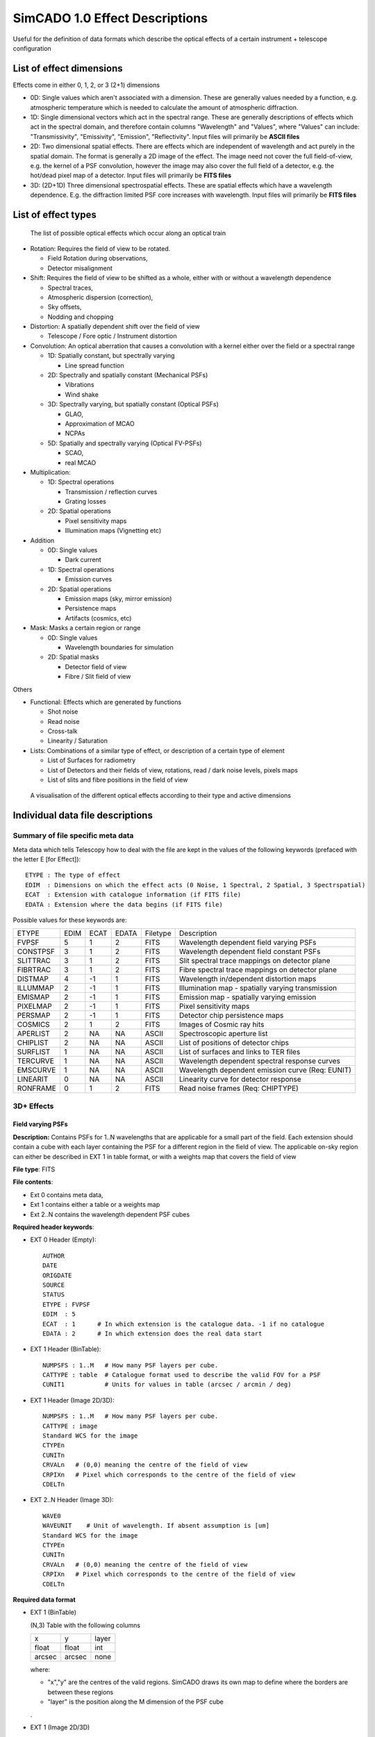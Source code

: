 SimCADO 1.0 Effect Descriptions
===============================
Useful for the definition of data formats which describe the optical effects of
a certain instrument + telescope configuration

List of effect dimensions
-------------------------
Effects come in either 0, 1, 2, or 3 (2+1) dimensions

* 0D: Single values which aren't associated with a dimension. These are 
  generally values needed by a function, e.g. atmospheric temperature which is 
  needed to calculate the amount of atmospheric diffraction.

* 1D: Single dimensional vectors which act in the spectral range. These are 
  generally descriptions of effects which act in the spectral domain, and 
  therefore contain columns "Wavelength" and "Values", where "Values" can 
  include: "Transmissivity", "Emissivity", "Emission", "Reflectivity".
  Input files will primarily be **ASCII files**

* 2D: Two dimensional spatial effects. There are effects which are independent 
  of wavelength and act purely in the spatial domain. The format is generally a 
  2D image of the effect. The image need not cover the full field-of-view,
  e.g. the kernel of a PSF convolution, however the image may also cover the 
  full field of a detector, e.g. the hot/dead pixel map of a detector. 
  Input files will primarily be **FITS files**

* 3D: (2D+1D) Three dimensional spectrospatial effects. These are spatial 
  effects which have a wavelength dependence. E.g. the diffraction limited PSF 
  core increases with wavelength. Input files will primarily be **FITS files**


List of effect types
--------------------

.. figure:: Effects_Listed.PNG
    :width: 600

    The list of possible optical effects which occur along an optical train


* Rotation: Requires the field of view to be rotated.

  * Field Rotation during observations,
  * Detector misalignment

* Shift: Requires the field of view to be shifted as a whole, either with or 
  without a wavelength dependence

  * Spectral traces,
  * Atmospheric dispersion (correction),
  * Sky offsets,
  * Nodding and chopping

* Distortion: A spatially dependent shift over the field of view

  * Telescope / Fore optic / Instrument distortion

* Convolution: An optical aberration that causes a convolution with a kernel 
  either over the field or a spectral range

  * 1D: Spatially constant, but spectrally varying

    * Line spread function

  * 2D: Spectrally and spatially constant (Mechanical PSFs)

    * Vibrations
    * Wind shake

  * 3D: Spectrally varying, but spatially constant (Optical PSFs)

    * GLAO,
    * Approximation of MCAO
    * NCPAs

  * 5D: Spatially and spectrally varying (Optical FV-PSFs)

    * SCAO,
    * real MCAO

* Multiplication:

  * 1D: Spectral operations

    * Transmission / reflection curves
    * Grating losses

  * 2D: Spatial operations

    * Pixel sensitivity maps
    * Illumination maps (Vignetting etc)

* Addition

  * 0D: Single values

    * Dark current

  * 1D: Spectral operations

    * Emission curves

  * 2D: Spatial operations

    * Emission maps (sky, mirror emission)
    * Persistence maps
    * Artifacts (cosmics, etc)

* Mask: Masks a certain region or range

  * 0D: Single values

    * Wavelength boundaries for simulation

  * 2D: Spatial masks

    * Detector field of view
    * Fibre / Slit field of view

Others

* Functional: Effects which are generated by functions

  * Shot noise
  * Read noise
  * Cross-talk
  * Linearity / Saturation

* Lists: Combinations of a similar type of effect, or description of a certain 
  type of element

  * List of Surfaces for radiometry
  * List of Detectors and their fields of view, rotations, read / dark noise 
    levels, pixels maps
  * List of slits and fibre positions in the field of view


.. figure:: Effects_Generalisation.PNG
    :width: 600

    A visualisation of the different optical effects according to their type and
    active dimensions



Individual data file descriptions
---------------------------------

Summary of file specific meta data
~~~~~~~~~~~~~~~~~~~~~~~~~~~~~~~~~~

Meta data which tells Telescopy how to deal with the file are kept in the
values of the following keywords (prefaced with the letter E [for Effect])::

    ETYPE : The type of effect
    EDIM  : Dimensions on which the effect acts (0 Noise, 1 Spectral, 2 Spatial, 3 Spectrspatial)
    ECAT  : Extension with catalogue information (if FITS file)
    EDATA : Extension where the data begins (if FITS file)

Possible values for these keywords are:

======== ======== ======== ======== ======== ========
ETYPE    EDIM     ECAT     EDATA    Filetype Description
-------- -------- -------- -------- -------- --------

FVPSF    5        1        2        FITS     Wavelength dependent field varying PSFs
CONSTPSF 3        1        2        FITS     Wavelength dependent field constant PSFs
SLITTRAC 3        1        2        FITS     Slit spectral trace mappings on detector plane
FIBRTRAC 3        1        2        FITS     Fibre spectral trace mappings on detector plane
DISTMAP  4        -1       1        FITS     Wavelength in/dependent distortion maps
ILLUMMAP 2        -1       1        FITS     Illumination map - spatially varying transmission
EMISMAP  2        -1       1        FITS     Emission map - spatially varying emission
PIXELMAP 2        -1       1        FITS     Pixel sensitivity maps
PERSMAP  2        -1       1        FITS     Detector chip persistence maps
COSMICS  2        1        2        FITS     Images of Cosmic ray hits
APERLIST 2        NA       NA       ASCII    Spectroscopic aperture list
CHIPLIST 2        NA       NA       ASCII    List of positions of detector chips
SURFLIST 1        NA       NA       ASCII    List of surfaces and links to TER files
TERCURVE 1        NA       NA       ASCII    Wavelength dependent spectral response curves
EMSCURVE 1        NA       NA       ASCII    Wavelength dependent emission curve (Req: EUNIT)
LINEARIT 0        NA       NA       ASCII    Linearity curve for detector response
RONFRAME 0        1        2        FITS     Read noise frames (Req: CHIPTYPE)

======== ======== ======== ======== ======== ========



3D+ Effects
~~~~~~~~~~~

Field varying PSFs
++++++++++++++++++
**Description:** Contains PSFs for 1..N wavelengths that are applicable for a 
small part of the field. Each extension should contain a cube with each layer 
containing the PSF for a different region in the field of view. The applicable
on-sky region can either be described in EXT 1 in table format, or with a 
weights map that covers the field of view

**File type**: FITS

**File contents**:

* Ext 0 contains meta data,
* Ext 1 contains either a table or a weights map
* Ext 2..N contains the wavelength dependent PSF cubes

**Required header keywords**:

* EXT 0 Header (Empty)::

    AUTHOR
    DATE
    ORIGDATE
    SOURCE
    STATUS
    ETYPE : FVPSF
    EDIM  : 5
    ECAT  : 1      # In which extension is the catalogue data. -1 if no catalogue
    EDATA : 2      # In which extension does the real data start
    
* EXT 1 Header (BinTable)::

    NUMPSFS : 1..M   # How many PSF layers per cube.
    CATTYPE : table  # Catalogue format used to describe the valid FOV for a PSF
    CUNIT1           # Units for values in table (arcsec / arcmin / deg)

* EXT 1 Header (Image 2D/3D)::

    NUMPSFS : 1..M   # How many PSF layers per cube.
    CATTYPE : image
    Standard WCS for the image
    CTYPEn
    CUNITn
    CRVALn   # (0,0) meaning the centre of the field of view
    CRPIXn   # Pixel which corresponds to the centre of the field of view
    CDELTn

* EXT 2..N Header (Image 3D)::

    WAVE0
    WAVEUNIT    # Unit of wavelength. If absent assumption is [um]
    Standard WCS for the image
    CTYPEn
    CUNITn
    CRVALn   # (0,0) meaning the centre of the field of view
    CRPIXn   # Pixel which corresponds to the centre of the field of view
    CDELTn

**Required data format**

* EXT 1 (BinTable)

  (N,3) Table with the following columns
  
  ====== ====== =====
  x      y      layer
  float  float  int
  arcsec arcsec none
  ====== ====== =====
  
  where:

  * "x","y" are the centres of the valid regions. SimCADO draws its own map to 
    define where the borders are between these regions
  * "layer" is the position along the M dimension of the PSF cube

  .

* EXT 1 (Image 2D/3D)

  Image cube (x,y,N) with N>=1 layers
  
  Each layer is an image of the whole focal plane (can use much coarser 
  resolution than plate scale) where the pixel values correspond to the PSF layer 
  (from EXT >=2) that should be used in a given region. If there is a different 
  map for each wavelength then number of layers in the EXT 1 cube should equal to 
  the number PSF extensions, i.e. size(EXT 1) = (x,y,N) for a file with N 
  extensions. If there is only one layer in EXT 1, it will be assumed that this 
  weight map works for all wavelengths.

* EXT 2..N (Image 3D)

  N-2 Image cubes (x,y,M) each with M>=1 layers
  
  Each EXT holds a cube with PSFs for a certain wavelength. Each layer (x,y) in a 
  cube is a PSF kernel which is valid for a certain region of the focal plane and 
  for the wavelength given by WAVE0 in the header of each EXT. The location of 
  the valid region is given by the data in EXT 1. 


Spatially constant PSFs
+++++++++++++++++++++++
**Description**: Contains PSFs for 1..N wavelengths that are applicable over 
the whole field of view. The data structure will be the same as the field 
varying PSFs. 

**File type**: FITS

**File contents**:

* Ext 0 contains meta data,
* Ext 1 contains either a table or a weights map
* Ext 2..N contains the wavelength dependent PSF cubes

**Required header keywords**:

* EXT 0 Header (Empty)::

    AUTHOR
    DATE
    ORIGDATE
    SOURCE
    STATUS
    ETYPE : CONSTPSF
    EDIM : 3
    ECAT  : 1      # In which extension is the catalogue data. -1 if no catalogue
    EDATA : 2      # In which extension does the real data start
    
* EXT 1 Header (Empty)::

    NUMPSFS : 1
    CATTYPE : none  # The type of data used to describe the valid FOV for a PSF

* EXT 2..N Header (Image 2D)::

    WAVE0
    WAVEUNIT    # Unit of wavelength. If absent assumption is [um]
    Standard WCS for the image
    CTYPEn
    CUNITn
    CRVALn   # (0,0) meaning the centre of the field of view
    CRPIXn   # Pixel which corresponds to the centre of the field of view
    CDELTn

**Required data format**

* EXT 1 (Empty)

  No data unit needs to be attached

* EXT 2..N (Image 2D/3D)

  N-2 Image cubes (x,y,1)
  
  Each EXT holds a PSF kernel for a certain wavelength given by WAVE0 in the 
  header of each EXT.


Spectral Traces
+++++++++++++++

**Description:** A file to hold all of the trace maps for a spectrograph.
The catalogue (EXT 1) connects a single trace to a sky mask (either slit of 
fibre). The traces provide the position on the focal plane where light of a 
certain wavelength will fall.

.. Caution:: 
    Dependency Warning
    
    This number of masks references in the EXT 1 table must be compatible with 
    the number of masks described in the file describing masks. These are
    seperate files as the positions of the masks (in the case of fibres) is not
    always fixed on the focal plane. Hence different spatial configurations 
    for MOS instruments should still reference the same trace layout.

**File type**: FITS

**File contents**:

* EXT 0: Meta data
* EXT 1: BinTable with the catalogue of trace to masks
* EXT 2..N: BinTables, each with a single trace mapping in the detector plane

**Required header keywords**:

* EXT 0 Header (Empty)::

    AUTHOR
    DATE
    ORIGDATE
    SOURCE
    STATUS
    ETYPE : SLITTRAC / FIBRTRAC
    EDIM : 3
    ECAT  : 1      # In which extension is the catalogue data. -1 if no catalogue
    EDATA : 2      # In which extension does the real data start
    
* EXT 1 Header (BinTable)::

    CATTYPE : table
    NUMMASKS : 1..M
    
* EXT 2..N Header (BinTable)::

    Optional header info
    TRACNAME    # Name of trace
    MASKID      # Mask number that produces the trace
    
**Required data format**

* EXT 1 (BinTable)

  The catalogue table which connects a trace to a mask (slit/fibre). It should 
  contain the following columns:
  
  === ==== ====
  ext name mask
  --- ---- ----
  int str  int
  === ==== ====

  where:

  * "ext" is the extension number (2..N) for the Trace, 
  * "name" is the name of the fibre / order / slit, and 
  * "mask" is identifying number of the slit / fibre in the file containing the 
    description of the slits / fibres

  .
* EXT 2 (BinTable)

  Each extension represents the path of a single spectral trace over the detector.
  There are two types of trace: SLITTRAC / FIBRTRAC. 
  A slittrace preserves the spatial extent of the incoming light and thus 
  describes a series of lines or curves that the projected slit mask will follow
  for different wavelengths. The number of points per wavelength used to trace
  the projection of the slit is unlimited (in theory). SimCADO will recognise the 
  width of the table and calculate how many points are included for the
  polynomial fit
  
  For a SLITTRAC, the table should contain the following columns:
  
  ====== ====== ====== ====== === ====== ====== ======
  lam    s1     x1     y1     ... sN     xN     yN  
  ------ ------ ------ ------ --- ------ ------ ------ 
  float  float  float  float  ... float  float  float
  micron arcsec mm     mm     ... arcsec mm     mm
  ====== ====== ====== ====== === ====== ====== ======

  where:

  * "lam" is wavelength, 
  * "s" is the position along the slit relative to the reference point of the mask 
    (defined in the mask description file), 
  * "x", "y" are the positions on the detector plane (in mm) of each wavelength.
  
  For a FIBRTRAC, there is no slit dimension, as the fibre scrambles the spatial
  structure of the incoming light. Instead the exiting beam has a certain width.
  The trace table should contain the following columns:
  
  ====== ====== ====== ====== ====== ======
  lam    x      y      dx     dy     ang     
  ------ ------ ------ ------ ------ ------
  float  float  float  float  float  float 
  micron mm     mm     mm     mm     deg
  ====== ====== ====== ====== ====== ======

  where:

  * "lam" is wavelength, 
  * "x", "y" are the positions on the detector plane (in mm) of each wavelength, 
  * "dx", "dy" are the width and height of the fibre beam projected on the focal 
    plane, and 
  * "ang" is the rotation angle of the projected fibre beam w.r.t to the x axis


2D Effects
~~~~~~~~~~

Distortion Maps
+++++++++++++++

**Description**: Maps which cover the extent of an image plane and describe the
extent of the distortion in both spatial dimensions. The structure allows for 
wavelength dependent distortions.

**File type**: FITS

**File contents**:

* EXT 0 Meta data
* EXT 1 Catalogue
* EXT 2..N Distortion maps (x,y,2)

**Required header keywords**:

* EXT 0 Header (Empty)::

    AUTHOR
    DATE
    ORIGDATE
    SOURCE
    STATUS
    ETYPE : DISTMAP
    EDIM : 5
    ECAT  : -1     # In which extension is the catalogue data. -1 if no catalogue
    EDATA : 1      # In which extension does the real data start

* EXT 1..N Header (3D image)::
    
    WAVE0       # Wavelength valid for extension. -1 if achromatic
    WAVEUNIT    # Unit of wavelength. If absent assumption is [um]
    Standard WCS for the images
    CTYPEn
    CUNITn
    CRVALn   # (0,0) meaning the centre of the field of view
    CRPIXn   # Pixel which corresponds to the centre of the field of view
    CDELTn

**Required data format**

* EXT 1..N (3D image)

  N-1 Image cubes (x,y,2)
  
  The 2 layers of the cube will describe the amount of distortion in each of the
  x and y dimensions over the field. If there is wavelength dependent distortion,
  each extension describes the distortion valid for the wavelength definied by 
  the WAVE0 keyword in the header.


Multiplication maps
+++++++++++++++++++

**Description**: A single map which can be used to describe the spatial 
variation of light over the field of view. The two cases are in spatial
variation of transmission (Illumination map: ILLUMMAP) and emission 
(Emission map - EMISMAP).

**File type**: FITS

**File contents**:

* EXT 0 Meta data
* EXT 1 Map

**Required header keywords**:

* EXT 0 Header (Empty)::

    AUTHOR
    DATE
    ORIGDATE
    SOURCE
    STATUS
    ETYPE : ILLUMMAP / EMISMAP
    EDIM : 2
    ECAT  : -1     # In which extension is the catalogue data. -1 if no catalogue
    EDATA : 1      # In which extension does the real data start

* EXT 1 Header (2D image)::

    Standard WCS for the images
    CTYPEn
    CUNITn
    CRVALn   # (0,0) meaning the centre of the field of view
    CRPIXn   # Pixel which corresponds to the centre of the field of view
    CDELTn

**Required data format**

* EXT 1 (2D image)

  An image of the intensity differences over the focal plane. The resolution
  can be much coarser than the detector plate scale. This map will be multiplied
  with a number of photons to represent either the spatial variations in 
  background emission, or variation in transmission of a surface / system


Pixel sensitivity maps
++++++++++++++++++++++

**Description**: A series of pixel maps for each detector in the instruments
describing the relative sensitivity of each pixel

**File type**: FITS

**File contents**:

* EXT 0 Meta data
* EXT 1 Maps

**Required header keywords**:

* EXT 0 Header (Empty)::

    AUTHOR
    DATE
    ORIGDATE
    SOURCE
    STATUS
    ETYPE : PIXELMAP
    EDIM : 2
    ECAT  : -1     # In which extension is the catalogue data. -1 if no catalogue
    EDATA : 1      # In which extension does the real data start
    

* EXT 1 Header (2D image)::
   
    CHIPIDn     # The chip ID for each layer in the data cube, if not sequential
    
**Required data format**

* EXT 1 (3D image)

  A cube with dimensions (x,y,N) where each (x,y) plane is the pixel sensitivitiy
  map for chip N in the detector array


Persistence maps
++++++++++++++++

**Description**: A series of maps for each detector in the instrument 
describing the persistence image that should be added to each exposure

**File type**: FITS

**File contents**:

* EXT 0 Meta data
* EXT 1 Maps

**Required header keywords**:

* EXT 0 Header (Empty)::

    AUTHOR
    DATE
    ORIGDATE
    SOURCE
    STATUS
    ETYPE : PERSMAP
    EDIM : 2
    ECAT  : -1     # In which extension is the catalogue data. -1 if no catalogue
    EDATA : 1      # In which extension does the real data start
    

* EXT 1 Header (2D image)::
   
    CHIPIDn     # The chip ID for each layer in the data cube, if not sequential
    
**Required data format**

* EXT 1 (3D image)

  A cube with dimensions (x,y,N) where each (x,y) plane is the persistence
  map for chip N in the detector array


Cosmic rays maps
++++++++++++++++

**Description**: A series of images of cosmic ray hits. Only really applicable 
to CCD detectors

**File type**: FITS

**File contents**:

* EXT 0 Meta data
* EXT 1 Data in cosmics images
* EXT 2..N Images of Cosmics

**Required header keywords**:

* EXT 0 Header (Empty)::

    AUTHOR
    DATE
    ORIGDATE
    SOURCE
    STATUS
    ETYPE : COSMICS
    EDIM : 2
    ECAT  : 1     # In which extension is the catalogue data. -1 if no catalogue
    EDATA : 2      # In which extension does the real data start
    

* EXT 1 Header (BinTable)::
   
    TBD

* EXT 2..N Header (2D image)::
   
    TBD
    
**Required data format**

* EXT 1 (BinTable)

  A table containing whatever information is deemed useful to descibe cosmic rays.
  An example might be something like this:

  === ====== ====== =====
  ext energy length angle
  int float  float  float
  ... keV    pixels deg
  === ====== ====== =====

  where:

  * "ext" is the extension number of the image, 
  * "energy" is the energy if the cosmic ray that caused the track, 
  * "length" is the length of the track on the detector, and 
  * "angle" is the rotation angle of the rtack w.r.t to the x-axis.

  .

* EXT 2..N (2D images)

  (x,y) images of various cosmic ray hits.


Spectroscopic aperture list
+++++++++++++++++++++++++++

**Description**: Describes the spatial on-sky characteristics for spectrographic
apertures. E.g. which part of the sky the fibres of a MOS see, or which parts
of the sky the pseudo-slits of an image-slicer IFU see.

**File type**: ASCII

**File contents**:

* Header info, commented out with either "#" or "\"
* ASCII table

**Required header keywords**::

    AUTHOR
    DATE
    ORIGDATE
    SOURCE
    STATUS
    ETYPE : APERLIST
    EDIM  : 2

**Required data format**:

An ASCII table with the following columns:

=== ==== ====== ====== ====== ====== ===== ====== 
id  type dra    ddec   hw1    hw2    angle s_off   
--- ---- ------ ------ ------ ------ ----- ------
int str  float  float  float  float  float float
... ...  arcsec arcsec arcsec arcsec deg   arcsec
=== ==== ====== ====== ====== ====== ===== ====== 

where: 

* "id" is the number of the aperture, 
* "type" is slit / fibre, 
* "dra", "ddec" are the position of the aperture relative to the centre of 
  the field of view in arcsec, 
* "hw1", "hw2" are the half-widths of the aperture in arcsec. 
  For a slit aperture these refer to half the length and half the width 
  (e.g. a 15" x 1" slit would have hw1=7.5" and hw2=0.5"). 
  For a fibre aperture these refer to the radii of the semi-major and semi-minor 
  axes. If the aperture is perfectuly circular then hw1==hw2. 
* "angle" is the angle of rotation of the slit or fibre w.r.t to the RA axis,
* "s_off" (relevent only for slits) is the positional offset along the slit of
  the refenence position. E.g. if the trace desciption is not symetrical and 
  requires an offset.
                       
                       
Detector list
+++++++++++++

**Description**: Describes the physical characteristics of the chips used in
the detector array. The conversion between on-sky coordinates and detector
plane coordinates is handled by the SimCADO parameter ``plate_scale``

**File type**: ASCII

**File contents**:

* Header info, commented out with either "#" or "\"
* ASCII table

**Required header keywords**::

    AUTHOR
    DATE
    ORIGDATE
    SOURCE
    STATUS
    ETYPE : CHIPLIST
    EDIM  : 2

**Required data format**:

An ASCII table with the following columns:

=== ==== ===== ===== ===== ===== ======== ===== ===== ===== ======
id  type x_cen y_cen x_hw  y_hw  pix_size x_len y_len angle gain
--- ---- ----- ----- ----- ----- -------- ----- ----- ----- ------
int str  float float float float float    int   int   float float
... ...  mm    mm    mm    mm    mm       pix   pix   deg   e-/ADU 
=== ==== ===== ===== ===== ===== ======== ===== ===== ===== ======

where: 

* "id" is a reference id for the chip, 
* "type" is the type of chip, e.g. generic_nir / generic_ccd / hawaiiXrg / aquarius, 
* "x_cen" and "y_cen" are the physical coordinates of centre of the chip on the 
  detector plane in [mm], 
* "x_hw", "y_hw" are the half-widths of the chip, i.e. length/2 and height/2 or 
  how far the chips extend from the central coordinates, 
* "pix_size" is the physical size of pixels in the detector in [mm],
* "x_len", "y_len" are the number pixels in each dimension,
* "angle" is the rotation of the detector relative to the x-axis, and
* "gain" is the conversion factor for electrons (photons) to ADUs


.. WARNING::
    x_len and x_hw are redundant. Discuss which one to keep
    
    
1D Effects
~~~~~~~~~~
    
Surface list
++++++++++++

**Description**: A list of surfaces and links to the files which contain the 
spectral characteristics for Transmission, Emission, and Reflection.

**File type**: ASCII

**File contents**:

* Header info, commented out with either "#" or "\"
* ASCII table

**Required header keywords**::

    AUTHOR
    DATE
    ORIGDATE
    SOURCE
    STATUS
    ETYPE : SURFLIST
    EDIM  : 1

**Required data format**:

An ASCII table with the following columns:

===== ==== ==== ===== ===== ===== ===== ============ 
order name type outer inner angle temp  ter_filename
----- ---- ---- ----- ----- ----- ----- ------------
int   str  str  float float float float str
...   ...  ...  m     m     deg   degC  ...
===== ==== ==== ===== ===== ===== ===== ============
    
where:

* "order" is the position along the optical path, i.e. M1 is 1, M5 is 5,
* "name" of the element,
* "type" of surface regarding throughput: reflective (r) or transmittive (t)
* "outer", "inner" are the outer and inner diameters in [m] of the optical element,
* "angle" is the angle at which the element is rotated w.r.t the optical axis,
* "temp" is the temperature in degrees Celcius of the optical element,
* "ter_filename" refenences the file containing the spectral response curves for
  transmission, emission, and reflection
  
  
Transmissivity, Emissivity, Reflectivity (TER) Curve
++++++++++++++++++++++++++++++++++++++++++++++++++++
  
**Description**: A table containing the wavelength dependent coefficients for 
the spectral response of an optical element. 

**File type**: ASCII

**File contents**:

* Header info, commented out with either "#" or "\"
* ASCII table

**Required header keywords**::

    AUTHOR
    DATE
    ORIGDATE
    SOURCE
    STATUS
    ETYPE : TERCURVE
    EDIM  : 1
    
**Optional keywords**::
    
    MATERIAL     # For optical element coatings or substrates
    AIRMASS      # For atmospheric TER curves
    PWV          # For atmospheric TER curves   

**Required data format**:

An ASCII table with the following columns:

===== ============== ========== ============
lam   transmissivity emissivity reflectivity
----- -------------- ---------- ------------
float float          float      float
um    0..1           0..1       0..1
===== ============== ========== ============

where

* "lam" is the wavelength in [um],
* "transmissivity" is the coefficient of transmissivity between [0,1]
* "emissivity" is the coefficient of emissivity between [0,1]
* "reflectivity" is the coefficient of reflectivity between [0,1]

In general the transmissivity + reflectivity should equal 1. Emissivity is a 
the coefficient applied to a blackbody emission curve for the optical element.
 

Emission curves
+++++++++++++++
   
**Description**:

**File type**: ASCII

**File contents**:

* Header info, commented out with either "#" or "\"
* ASCII table

**Required header keywords**::

    AUTHOR
    DATE
    ORIGDATE
    SOURCE
    STATUS
    ETYPE : EMSCURVE
    EDIM  : 1
    EUNIT       # units of emission e.g. ph s-1 m-2 arcsec-2 bin-1

**Required data format**:
    
An ASCII table with the following columns:

===== ========
lam   emission
----- --------
float float   
um    EUNIT  
===== ========
    
where:

* "lam" is the wavelength in [um]
* "emission" is the wavelength dependent emission at the given wavelength. The
  units of the emission are defined by EUNIT in the header
    
    
Linerarity curve
++++++++++++++++

**Description**: The relationship between actual photon counts and registered 
photon counts for a detector chip

**File type**: ASCII

**File contents**:

* Header info, commented out with either "#" or "\"
* ASCII table

**Required header keywords**::

    AUTHOR
    DATE
    ORIGDATE
    SOURCE
    STATUS
    ETYPE : LINEARIT
    EDIM  : 0

**Required data format**:
 
An ASCII table with the following columns:

========= =============
real_flux detected_flux
--------- -------------
int       int
photons   photo-electrons
========= =============

where:

* "real_flux" is the real incoming photon flux per pixel 
* "detected_flux" is the photon flux per pixel registered by the detector chip


Read noise frames
+++++++++++++++++

**Description**: Pre-computed read noise frames for the detector chips for
certain combinations of N combined DITs

**File type**: FITS

**File contents**:

* EXT 0 Meta data
* EXT 1
* EXT 2..N

**Required header keywords**:

* EXT 0 (Empty)::

    AUTHOR
    DATE
    ORIGDATE
    SOURCE
    STATUS
    ETYPE : RONFRAME
    EDIM  : 0
    ECAT : 1
    EDATA : 2
    CHIPTYPE : 

* EXT 2..N (3D Images)::

    Optional
    READTYPE : DC / UTR / FOWLER   # [Double Correlated, Up the Ramp]
    NREADS :                       # Number of read operations

**Required data format**:

* EXT 1 (BinTable)

  A table which information on the read noise characteristics of each extension.

  === ========= ==========
  ext read_type n_read_ops
  int str       int
  === ========= ==========

  where:

  * "ext" is the extension number
  * "read_type" is the read-out scheme, e.g. "double_correlated", "up-the-ramp", etc
  * "n_read_ops" how many read-out operations were performed to generate the
    read noise frames.

* EXT 2..N (3D Images)

  Image cubes (x,y,M) where x,y are the dimensions of the chips on the detector
  and M in the number of independently generated read noise images for a given
  number of combined read-outs. It is recommended to have at least the same number
  of independent read-out frames as number of chips in the detector array so that
  no two detector chips have the same read-out noise pattern.

  If more than one EXT is provided, Each EXT should contain read noise images
  which represent the combined noise for a different combined number of read-out
  operations. E.g. EXT 2 contains read frames for a single read-out operation,
  EXT 3 contains read frames combined from 2 read operations, EXT 4 contains read
  frames generated by combining 4 read operations, etc. By following this scheme
  read frames for the equivalent of 65535 read operations can be generated with
  16 extensions. (Assuming 1s per readout, this is approx EXPTIME = 18 hours)

